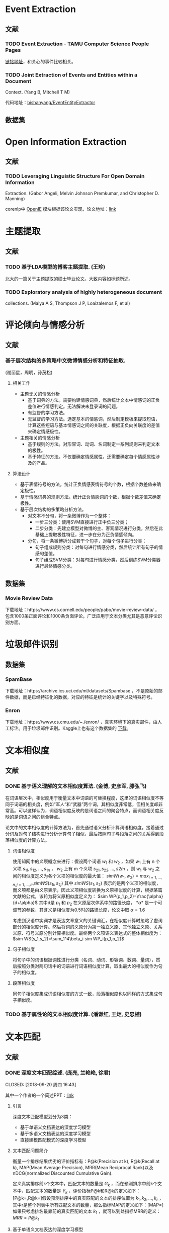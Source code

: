 * Event Extraction

** 文献

*** TODO Event Extraction - TAMU Computer Science People Pages

[[http://faculty.cse.tamu.edu/huangrh/Fall17/l19_event-extraction.pdf][链接地址]]，和关心的事件比较相关。

*** TODO Joint Extraction of Events and Entities within a Document

Context. (Yang B, Mitchell T M)

代码地址：[[https://github.com/bishanyang/EventEntityExtractor][bishanyang/EventEntityExtractor]]

** 数据集

* Open Information Extraction

** 文献

*** TODO Leveraging Linguistic Structure For Open Domain Information

Extraction. (Gabor Angeli, Melvin Johnson Premkumar, and Christopher D. Manning)

corenlp中 [[https://nlp.stanford.edu/software/openie.html][OpenIE]] 模块根据该论文实现，论文地址：[[https://nlp.stanford.edu/pubs/2015angeli-openie.pdf][link]]

* 主题提取

** 文献

*** TODO 基于LDA模型的博客主题提取. (王珍)

北大的一篇关于主题提取的硕士毕业论文。大致内容如标题所述。

*** TODO Exploratory analysis of highly heterogeneous document

collections. (Maiya A S, Thompson J P, Loaizalemos F, et al)

* 评论倾向与情感分析

** 文献

*** 基于层次结构的多策略中文微博情感分析和特征抽取.

(谢丽星，周明，孙茂松)

1. 相关工作

   -  主题无关的情感分析
      -  基于词典的方法。需要构建情感词典，然后统计文本中情感词的正负差值进行情感判定。无法解决未登录词的问题。
      -  有监督的学习方法。
      -  无监督的学习方法。选定基本的情感词，然后制定模板来提取短语，计算这些短语与基本情感词之间的关联度，根据正负向关联度的差值来确定情感极性。
   -  主题相关的情感分析
      -  基于规则的方法。对形容词、动词、名词制定一系列规则来判定文本的极性。
      -  基于特征的方法。不仅要确定情感属性，还需要确定每个情感属性涉及的产品。

2. 算法设计

   -  基于表情符号的方法。统计正负情感表情符号的个数，根据个数差值来确定极性。
   -  基于情感词典的规则方法。统计正负情感词的个数，根据个数差值来确定极性。
   -  基于层次结构的多策略分析方法。
      -  对文本不分句，将一条微博作为一个整体：
         -  一步三分类：使用SVM直接进行正中负三分类；
         -  二步分类：先建立模型对微博的主、客观情况进行分类，然后在此基础上提取极性特征，进一步在分为正负情感倾向。
      -  分句，将一条微博拆分成若干个句子，对每个句子进行分类：
         -  句子组成规则分类：对每句进行情感分类，然后统计所有句子的情感句差值。
         -  句子组成SVM分类：对每句进行情感分类，然后训练SVM分类器进行最终情感分类。

** 数据集

*** Movie Review Data

下载地址：https://www.cs.cornell.edu/people/pabo/movie-review-data/ ，包含1000条正面评论和1000条负面评论，广泛应用于文本分类尤其是恶意评论识别方面。

* 垃圾邮件识别

** 数据集

*** SpamBase

下载地址：https://archive.ics.uci.edu/ml/datasets/Spambase ，不是原始的邮件数据，而是已经特征化的数据，对应的特征是统计的关键字以及特殊符号。

*** Enron

下载地址：https://www.cs.cmu.edu/~./enron/ ，真实环境下的真实邮件，由人工标注。用于垃圾邮件识别。Kaggle上也有这个数据集的 [[https://www.kaggle.com/wcukierski/enron-email-dataset][下载]]。

* 文本相似度

** 文献

*** DONE 基于语义理解的文本相似度算法. (金博, 史彦军, 滕弘飞)

在词语层次中，相似度用于衡量文本中词语的可替换程度，这里的词语相似度不等同于词语的相关度，例如“军人”和“武器”两个词，其相似度非常低，但相关度却非常高。可以这样认为，词语相似度反映的是词语之间的聚合特点，而词语相关度反映的是词语之间的组合特点。

论文中的文本相似度的计算方法为，首先通过语义分析计算词语相似度，接着通过分词及对句子结构进行分析计算句子相似，最后按照句子与段落之间的关系得到段落相似度的计算方法。

1. 词语相似度

   使用知网中的义项概念来进行：假设两个词语 $w_1$ 和 $w_2$ ，如果 $w_1$ 上有 n 个义项 $s_{11},s_{12},…,s_{1n}$ ， $w_2$ 上有 m 个义项 $s_{21},s_{22},…,s{2m}$ ，则 $w_{1}$ 与 $w_{2}$ 之间的相似度定义为各个义项的相似度的最大值： $sim W(w_1,w_2)=max_{i=1,...,n,j=1,...,m}sim WS(s_{1i},s_{2j})$ 其中 $sim WS(s_{1},s_{2})$ 表示的是两个义项的相似度，而义项都是由义原表示，因此义项相似度转换为义原相似度的计算，根据某篇文献的公式，该轮为将义原相似度定义为： $sim WP(p_1,p_2)=\frac{\alpha}{d+\alpha}$ 其中d是 $p_{1}$ 和 $p_{2}$ 在义原层次体系中的路径长度， $*α*$ 是一个可调节的参数，其含义是相似度为0.5时的路径长度，论文中取 \(\alpha=1.6\)

   考虑到汉语中实词才是表达文章意义的关键词汇，在相似度计算时忽略了虚词部分的相似度计算。然后将词的义原分为第一独立义原、其他独立义原、关系义原、符号义原分别计算相似度。最终两个义项语义表达式的整体相似度为： $sim WS(s_1,s_2)=\sum_1^4\beta_i sim WP_i(p_1,p_2)$

2. 句子相似度

   将句子中的词语根据词性进行分类（名词、动词、形容词、数词、量词），然后按照分类对两句话中的词语进行词语相似度计算，取出最大的相似度作为句子的相似度。

3. 段落相似度

   同句子相似度集成词语相似度的方式一致，段落相似度也以同样的方式集成句子相似度。

*** TODO 基于属性论的文本相似度计算. (潘谦红, 王炬, 史忠植)

* 文本匹配

** 文献

*** DONE 深度文本匹配综述. (庞亮, 兰艳艳, 徐君)

CLOSED: [2018-09-20 周四 16:43]

其中一个作者的一个简述PPT：[[http://www.bigdatalab.ac.cn/~junxu/publications/CCIR2016-tutorial.pdf][link]]

1. 引言

   深度文本匹配模型划分为3类：

   -  基于单语义文档表达的深度学习模型
   -  基于多语义文档表达的深度学习模型
   -  直接建模匹配模式的深度学习模型

2. 文本匹配问题简介

   衡量一个排序结果优劣的评价指标有：P@k(Precision at k), R@k(Recall at k), MAP(Mean Average Precision), MRR(Mean Reciprocal Rank)以及nDCG(normalized Discounted Cumulative Gain).

   定义真实排序前k个文本中，匹配文本的数量是 $G_{k}$ ，而在预测排序中前k个文本中，匹配文本的数量是 $Y_{k}$ ，评价指标P@k和R@k的定义如下：[P@k=\frac{Y_k}{k},R@k=\frac{Y_k}{G_k}]假设预测排序中的真实匹配的文本的排序位置为 $k_{1},k_{2},…,k_{r}$ ，其中r是整个列表中所有匹配文本的数量，那么指标MAP的定义如下：[MAP=\frac{\sum_{i=1}^r{P@k_i}}{r}]如果只考虑排名最靠前的真实匹配的文本 $k_{1}$ ，就可以到处指标MRR的定义： $MRR=P@k_1$

3. 基于单语义文档表达的深度学习模型

   广义的说，传统方法得到的只基于一个文档的特征就可以看作是一个文档的表达，比如文档中的词频，文档的长度等。而基于单语义深度学习模型中的文档表达这是利用深度学习方法生成一个文档的高维稠密向量，得到向量之后，直接计算两个向量的相似度便可输出两个文档的匹配度。

4. 基于多语义文档表达的深度学习模型

   综合考虑文本的局部性表达（词、短语等）和全局性表达（句子）。这类模型不仅会考虑两端文本最终的表达向量的相似度，也会生成局部的短语或者更长的短语的表达进行匹配。这样多粒度的匹配可以很好的补充基于单语义文档表达的深度学习模型在压缩整个句子过程中的信息损失。 

   1. 多粒度卷积神经网络

      使用卷积网络来分别得到词、短语和句子等几个不同层面的文本表达，然后将这些向量拼接到一起或者建模这些向量的相似度来得到最终的匹配值。

      首先将一个句子拆解成4个层次，单次级别、短语级别、长短语级别和句子级别，之后将两个句子不同级别的特征进行两两的相似度计算，得到相似度矩阵，进行动态最大值池化得到两个句子的相似度得分。

*** TODO A deep architecture for semantic matching with multiple

positional sentence representations. (Wan S, Lan Y, Guo J, et al)

1. Introduction

   A lot of deep models follow the paradigm to first represent the whole sentence to a single distributed representation, and then compute similarities between the two vectors to output the mathing score. Examples include DSSM, CDSSM, ARC-I, CNTN and LSTM-RNN. The main disadvantage lies in that important local information is lost when compressing such a complicated sentence into a single vector. som other owrks focus on taking multiple granularity, e.g. word, phrase, and sentence level representations, into consideration for the matching process. Examples include ARC-II, RAE, Deep-Match, Bi-CNN-MI and MultiGranCNN, but are still far from completely solving the matching problem. Because they are limited to well capture the contextualized local information, by directly involving word and phrase level representations. 

2. Our Approach

   Firstly, each positional sentence representation is a sentence representation at one position, generated by a bidirectional long short term memory(Bi-LSTM); Secondly, the interactions between different positional sentence representations form a similarity matrix/tensor by different similarity functions; Lastly, the final matching score is produced by aggregating such interactions through k-Max pooling and a multilayer perceptron.
